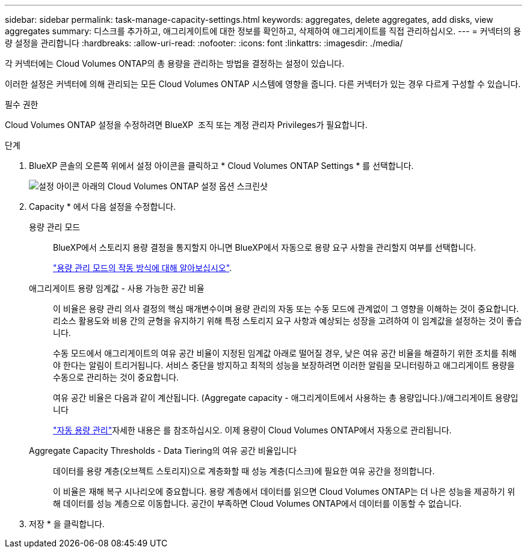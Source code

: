 ---
sidebar: sidebar 
permalink: task-manage-capacity-settings.html 
keywords: aggregates, delete aggregates, add disks, view aggregates 
summary: 디스크를 추가하고, 애그리게이트에 대한 정보를 확인하고, 삭제하여 애그리게이트를 직접 관리하십시오. 
---
= 커넥터의 용량 설정을 관리합니다
:hardbreaks:
:allow-uri-read: 
:nofooter: 
:icons: font
:linkattrs: 
:imagesdir: ./media/


[role="lead"]
각 커넥터에는 Cloud Volumes ONTAP의 총 용량을 관리하는 방법을 결정하는 설정이 있습니다.

이러한 설정은 커넥터에 의해 관리되는 모든 Cloud Volumes ONTAP 시스템에 영향을 줍니다. 다른 커넥터가 있는 경우 다르게 구성할 수 있습니다.

.필수 권한
Cloud Volumes ONTAP 설정을 수정하려면 BlueXP  조직 또는 계정 관리자 Privileges가 필요합니다.

.단계
. BlueXP 콘솔의 오른쪽 위에서 설정 아이콘을 클릭하고 * Cloud Volumes ONTAP Settings * 를 선택합니다.
+
image::screenshot-settings-cloud-volumes-ontap.png[설정 아이콘 아래의 Cloud Volumes ONTAP 설정 옵션 스크린샷]

. Capacity * 에서 다음 설정을 수정합니다.
+
용량 관리 모드:: BlueXP에서 스토리지 용량 결정을 통지할지 아니면 BlueXP에서 자동으로 용량 요구 사항을 관리할지 여부를 선택합니다.
+
--
link:concept-storage-management.html#capacity-management["용량 관리 모드의 작동 방식에 대해 알아보십시오"].

--
애그리게이트 용량 임계값 - 사용 가능한 공간 비율:: 이 비율은 용량 관리 의사 결정의 핵심 매개변수이며 용량 관리의 자동 또는 수동 모드에 관계없이 그 영향을 이해하는 것이 중요합니다. 리소스 활용도와 비용 간의 균형을 유지하기 위해 특정 스토리지 요구 사항과 예상되는 성장을 고려하여 이 임계값을 설정하는 것이 좋습니다.
+
--
수동 모드에서 애그리게이트의 여유 공간 비율이 지정된 임계값 아래로 떨어질 경우, 낮은 여유 공간 비율을 해결하기 위한 조치를 취해야 한다는 알림이 트리거됩니다. 서비스 중단을 방지하고 최적의 성능을 보장하려면 이러한 알림을 모니터링하고 애그리게이트 용량을 수동으로 관리하는 것이 중요합니다.

여유 공간 비율은 다음과 같이 계산됩니다.
(Aggregate capacity - 애그리게이트에서 사용하는 총 용량입니다.)/애그리게이트 용량입니다

link:concept-storage-management.html#automatic-capacity-management["자동 용량 관리"]자세한 내용은 를 참조하십시오. 이제 용량이 Cloud Volumes ONTAP에서 자동으로 관리됩니다.

--
Aggregate Capacity Thresholds - Data Tiering의 여유 공간 비율입니다:: 데이터를 용량 계층(오브젝트 스토리지)으로 계층화할 때 성능 계층(디스크)에 필요한 여유 공간을 정의합니다.
+
--
이 비율은 재해 복구 시나리오에 중요합니다. 용량 계층에서 데이터를 읽으면 Cloud Volumes ONTAP는 더 나은 성능을 제공하기 위해 데이터를 성능 계층으로 이동합니다. 공간이 부족하면 Cloud Volumes ONTAP에서 데이터를 이동할 수 없습니다.

--


. 저장 * 을 클릭합니다.

